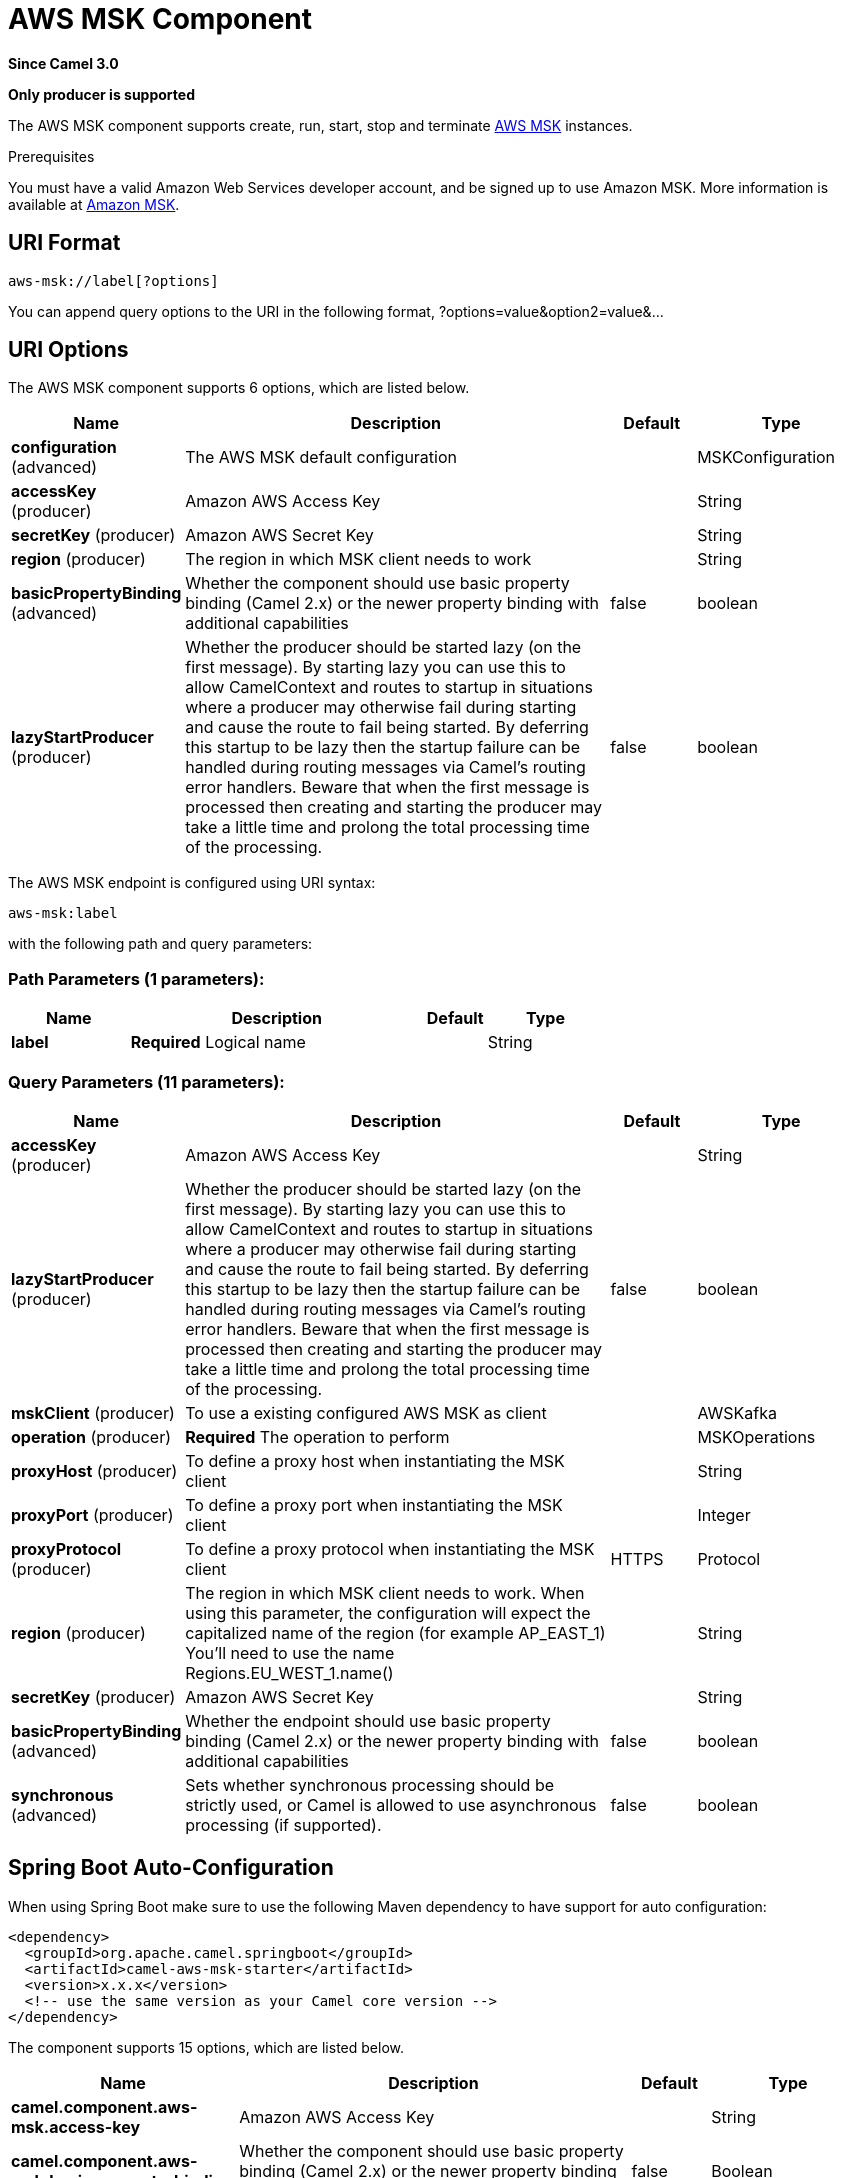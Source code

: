 [[aws-msk-component]]
= AWS MSK Component
:page-source: components/camel-aws-msk/src/main/docs/aws-msk-component.adoc

*Since Camel 3.0*

// HEADER START
*Only producer is supported*
// HEADER END

The AWS MSK component supports create, run, start, stop and terminate
https://aws.amazon.com/msk/[AWS MSK] instances.

Prerequisites

You must have a valid Amazon Web Services developer account, and be
signed up to use Amazon MSK. More information is available at
https://aws.amazon.com/msk/[Amazon MSK].

== URI Format

[source,java]
-------------------------
aws-msk://label[?options]
-------------------------

You can append query options to the URI in the following format,
?options=value&option2=value&...

== URI Options


// component options: START
The AWS MSK component supports 6 options, which are listed below.



[width="100%",cols="2,5,^1,2",options="header"]
|===
| Name | Description | Default | Type
| *configuration* (advanced) | The AWS MSK default configuration |  | MSKConfiguration
| *accessKey* (producer) | Amazon AWS Access Key |  | String
| *secretKey* (producer) | Amazon AWS Secret Key |  | String
| *region* (producer) | The region in which MSK client needs to work |  | String
| *basicPropertyBinding* (advanced) | Whether the component should use basic property binding (Camel 2.x) or the newer property binding with additional capabilities | false | boolean
| *lazyStartProducer* (producer) | Whether the producer should be started lazy (on the first message). By starting lazy you can use this to allow CamelContext and routes to startup in situations where a producer may otherwise fail during starting and cause the route to fail being started. By deferring this startup to be lazy then the startup failure can be handled during routing messages via Camel's routing error handlers. Beware that when the first message is processed then creating and starting the producer may take a little time and prolong the total processing time of the processing. | false | boolean
|===
// component options: END




// endpoint options: START
The AWS MSK endpoint is configured using URI syntax:

----
aws-msk:label
----

with the following path and query parameters:

=== Path Parameters (1 parameters):


[width="100%",cols="2,5,^1,2",options="header"]
|===
| Name | Description | Default | Type
| *label* | *Required* Logical name |  | String
|===


=== Query Parameters (11 parameters):


[width="100%",cols="2,5,^1,2",options="header"]
|===
| Name | Description | Default | Type
| *accessKey* (producer) | Amazon AWS Access Key |  | String
| *lazyStartProducer* (producer) | Whether the producer should be started lazy (on the first message). By starting lazy you can use this to allow CamelContext and routes to startup in situations where a producer may otherwise fail during starting and cause the route to fail being started. By deferring this startup to be lazy then the startup failure can be handled during routing messages via Camel's routing error handlers. Beware that when the first message is processed then creating and starting the producer may take a little time and prolong the total processing time of the processing. | false | boolean
| *mskClient* (producer) | To use a existing configured AWS MSK as client |  | AWSKafka
| *operation* (producer) | *Required* The operation to perform |  | MSKOperations
| *proxyHost* (producer) | To define a proxy host when instantiating the MSK client |  | String
| *proxyPort* (producer) | To define a proxy port when instantiating the MSK client |  | Integer
| *proxyProtocol* (producer) | To define a proxy protocol when instantiating the MSK client | HTTPS | Protocol
| *region* (producer) | The region in which MSK client needs to work. When using this parameter, the configuration will expect the capitalized name of the region (for example AP_EAST_1) You'll need to use the name Regions.EU_WEST_1.name() |  | String
| *secretKey* (producer) | Amazon AWS Secret Key |  | String
| *basicPropertyBinding* (advanced) | Whether the endpoint should use basic property binding (Camel 2.x) or the newer property binding with additional capabilities | false | boolean
| *synchronous* (advanced) | Sets whether synchronous processing should be strictly used, or Camel is allowed to use asynchronous processing (if supported). | false | boolean
|===
// endpoint options: END

// spring-boot-auto-configure options: START
== Spring Boot Auto-Configuration

When using Spring Boot make sure to use the following Maven dependency to have support for auto configuration:

[source,xml]
----
<dependency>
  <groupId>org.apache.camel.springboot</groupId>
  <artifactId>camel-aws-msk-starter</artifactId>
  <version>x.x.x</version>
  <!-- use the same version as your Camel core version -->
</dependency>
----


The component supports 15 options, which are listed below.



[width="100%",cols="2,5,^1,2",options="header"]
|===
| Name | Description | Default | Type
| *camel.component.aws-msk.access-key* | Amazon AWS Access Key |  | String
| *camel.component.aws-msk.basic-property-binding* | Whether the component should use basic property binding (Camel 2.x) or the newer property binding with additional capabilities | false | Boolean
| *camel.component.aws-msk.bridge-error-handler* | Allows for bridging the consumer to the Camel routing Error Handler, which mean any exceptions occurred while the consumer is trying to pickup incoming messages, or the likes, will now be processed as a message and handled by the routing Error Handler. By default the consumer will use the org.apache.camel.spi.ExceptionHandler to deal with exceptions, that will be logged at WARN or ERROR level and ignored. | false | Boolean
| *camel.component.aws-msk.configuration.access-key* | Amazon AWS Access Key |  | String
| *camel.component.aws-msk.configuration.msk-client* | To use a existing configured AWS MSK as client |  | AWSKafka
| *camel.component.aws-msk.configuration.operation* | The operation to perform |  | MSKOperations
| *camel.component.aws-msk.configuration.proxy-host* | To define a proxy host when instantiating the MSK client |  | String
| *camel.component.aws-msk.configuration.proxy-port* | To define a proxy port when instantiating the MSK client |  | Integer
| *camel.component.aws-msk.configuration.proxy-protocol* | To define a proxy protocol when instantiating the MSK client |  | Protocol
| *camel.component.aws-msk.configuration.region* | The region in which MSK client needs to work. When using this parameter, the configuration will expect the capitalized name of the region (for example AP_EAST_1) You'll need to use the name Regions.EU_WEST_1.name() |  | String
| *camel.component.aws-msk.configuration.secret-key* | Amazon AWS Secret Key |  | String
| *camel.component.aws-msk.enabled* | Whether to enable auto configuration of the aws-msk component. This is enabled by default. |  | Boolean
| *camel.component.aws-msk.lazy-start-producer* | Whether the producer should be started lazy (on the first message). By starting lazy you can use this to allow CamelContext and routes to startup in situations where a producer may otherwise fail during starting and cause the route to fail being started. By deferring this startup to be lazy then the startup failure can be handled during routing messages via Camel's routing error handlers. Beware that when the first message is processed then creating and starting the producer may take a little time and prolong the total processing time of the processing. | false | Boolean
| *camel.component.aws-msk.region* | The region in which MSK client needs to work |  | String
| *camel.component.aws-msk.secret-key* | Amazon AWS Secret Key |  | String
|===
// spring-boot-auto-configure options: END




Required MSK component options

You have to provide the amazonMskClient in the
Registry or your accessKey and secretKey to access
the https://aws.amazon.com/msk/[Amazon MSK] service.

== Usage

=== Message headers evaluated by the MSK producer

[width="100%",cols="10%,10%,80%",options="header",]
|=======================================================================
|Header |Type |Description

|`CamelAwsMSKOperation` |`String` |The operation to perform

|`CamelAwsMSKClusterFilter` |`String` |The cluster name filter for list operation

|`CamelAwsMSKClusterName` |`String` |The cluster name for list and create operation

|`CamelAwsMSKClusterArn` |`String` |The cluster arn for delete operation

|`CamelAwsMSKClusterKafkaVersion` |`String` | The Kafka for the cluster during create operation

|`CamelAwsMSKBrokerNodesNumber` |`Integer`| The number of nodes for the cluster during create operation

|`CamelAwsMSKBrokerNodesGroupInfo` |`com.amazonaws.services.kafka.model.BrokerNodeGroupInfo`| The Broker nodes group info to provide during the create operation
|=======================================================================

=== MSK Producer operations

Camel-AWS MSK component provides the following operation on the producer side:

- listClusters
- createCluster
- deleteCluster
- describeCluster

== Producer Examples

- listBrokers: this operation will list the available MSK Brokers in AWS

[source,java]
--------------------------------------------------------------------------------
from("direct:listClusters")
    .to("aws-msk://test?mskClient=#amazonMskClient&operation=listClusters")
--------------------------------------------------------------------------------

== Automatic detection of AWSKafka client in registry

The component is capable of detecting the presence of an AWSKafka bean into the registry.
If it's the only instance of that type it will be used as client and you won't have to define it as uri parameter.
This may be really useful for smarter configuration of the endpoint.

Dependencies

Maven users will need to add the following dependency to their pom.xml.

*pom.xml*

[source,xml]
---------------------------------------
<dependency>
    <groupId>org.apache.camel</groupId>
    <artifactId>camel-aws-msk</artifactId>
    <version>${camel-version}</version>
</dependency>
---------------------------------------

where `$\{camel-version\}` must be replaced by the actual version of Camel.

